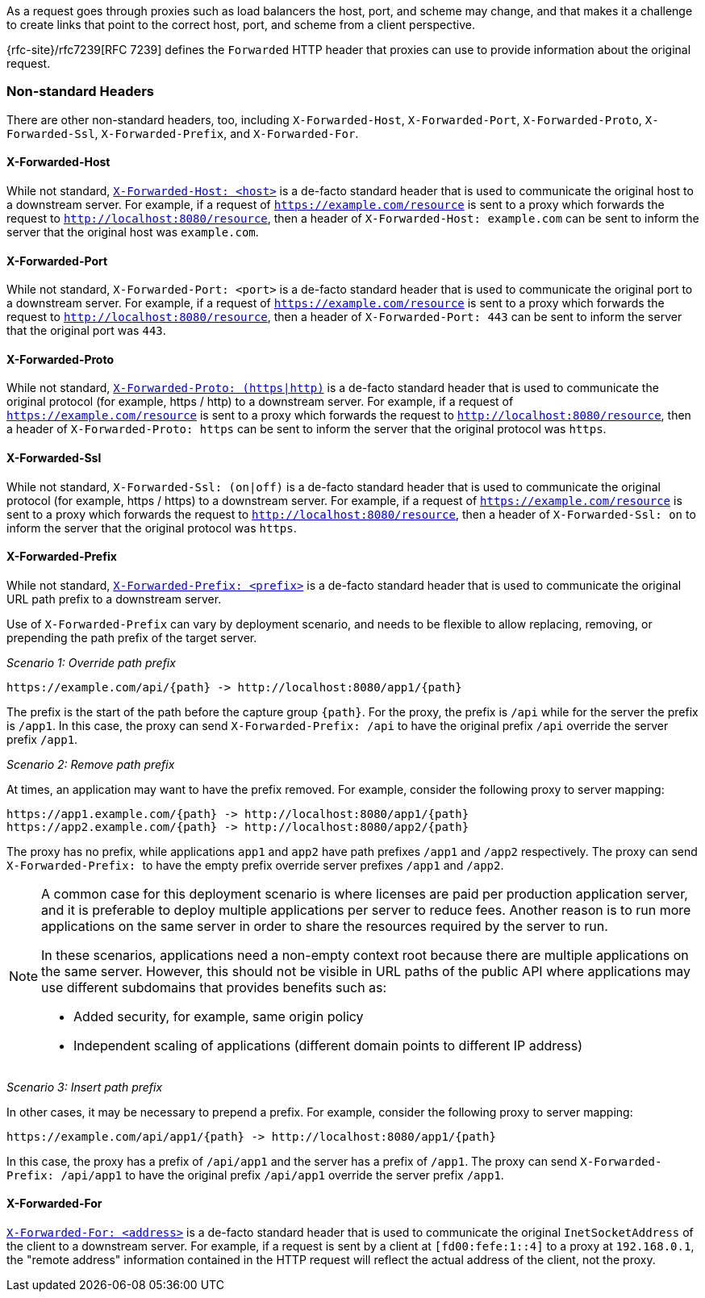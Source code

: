 As a request goes through proxies such as load balancers the host, port, and
scheme may change, and that makes it a challenge to create links that point to the correct
host, port, and scheme from a client perspective.

{rfc-site}/rfc7239[RFC 7239] defines the `Forwarded` HTTP header
that proxies can use to provide information about the original request.

[[forwarded-headers-non-standard]]
=== Non-standard Headers

There are other non-standard headers, too, including `X-Forwarded-Host`, `X-Forwarded-Port`,
`X-Forwarded-Proto`, `X-Forwarded-Ssl`, `X-Forwarded-Prefix`, and `X-Forwarded-For`.

[[x-forwarded-host]]
==== X-Forwarded-Host

While not standard, https://developer.mozilla.org/en-US/docs/Web/HTTP/Headers/X-Forwarded-Host[`X-Forwarded-Host: <host>`]
is a de-facto standard header that is used to communicate the original host to a
downstream server. For example, if a request of `https://example.com/resource` is sent to
a proxy which forwards the request to `http://localhost:8080/resource`, then a header of
`X-Forwarded-Host: example.com` can be sent to inform the server that the original host was `example.com`.

[[x-forwarded-port]]
==== X-Forwarded-Port

While not standard, `X-Forwarded-Port: <port>` is a de-facto standard header that is used to
communicate the original port to a downstream server. For example, if a request of
`https://example.com/resource` is sent to a proxy which forwards the request to
`http://localhost:8080/resource`, then a header of `X-Forwarded-Port: 443` can be sent
to inform the server that the original port was `443`.

[[x-forwarded-proto]]
==== X-Forwarded-Proto

While not standard, https://developer.mozilla.org/en-US/docs/Web/HTTP/Headers/X-Forwarded-Proto[`X-Forwarded-Proto: (https|http)`]
is a de-facto standard header that is used to communicate the original protocol (for example, https / http)
to a downstream server. For example, if a request of `https://example.com/resource` is sent to
a proxy which forwards the request to `http://localhost:8080/resource`, then a header of
`X-Forwarded-Proto: https` can be sent to inform the server that the original protocol was `https`.

[[x-forwarded-ssl]]
==== X-Forwarded-Ssl

While not standard, `X-Forwarded-Ssl: (on|off)` is a de-facto standard header that is used to communicate the
original protocol (for example, https / https) to a downstream server. For example, if a request of
`https://example.com/resource` is sent to a proxy which forwards the request to
`http://localhost:8080/resource`, then a header of `X-Forwarded-Ssl: on` to inform the server that the
original protocol was `https`.

[[x-forwarded-prefix]]
==== X-Forwarded-Prefix

While not standard, https://microsoft.github.io/reverse-proxy/articles/transforms.html#defaults[`X-Forwarded-Prefix: <prefix>`]
is a de-facto standard header that is used to communicate the original URL path prefix to a
downstream server.

Use of `X-Forwarded-Prefix` can vary by deployment scenario, and needs to be flexible to
allow replacing, removing, or prepending the path prefix of the target server.

_Scenario 1: Override path prefix_

[subs="-attributes"]
----
https://example.com/api/{path} -> http://localhost:8080/app1/{path}
----

The prefix is the start of the path before the capture group `+{path}+`. For the proxy,
the prefix is `/api` while for the server the prefix is `/app1`. In this case, the proxy
can send `X-Forwarded-Prefix: /api` to have the original prefix `/api` override the
server prefix `/app1`.

_Scenario 2: Remove path prefix_

At times, an application may want to have the prefix removed. For example, consider the
following proxy to server mapping:

[subs="-attributes"]
----
https://app1.example.com/{path} -> http://localhost:8080/app1/{path}
https://app2.example.com/{path} -> http://localhost:8080/app2/{path}
----

The proxy has no prefix, while applications `app1` and `app2` have path prefixes
`/app1` and `/app2` respectively. The proxy can send ``X-Forwarded-Prefix: `` to
have the empty prefix override server prefixes `/app1` and `/app2`.

[NOTE]
====
A common case for this deployment scenario is where licenses are paid per
production application server, and it is preferable to deploy multiple applications per
server to reduce fees. Another reason is to run more applications on the same server in
order to share the resources required by the server to run.

In these scenarios, applications need a non-empty context root because there are multiple
applications on the same server. However, this should not be visible in URL paths of
the public API where applications may use different subdomains that provides benefits
such as:

* Added security, for example, same origin policy
* Independent scaling of applications (different domain points to different IP address)
====

_Scenario 3: Insert path prefix_

In other cases, it may be necessary to prepend a prefix. For example, consider the
following proxy to server mapping:

[subs="-attributes"]
----
https://example.com/api/app1/{path} -> http://localhost:8080/app1/{path}
----

In this case, the proxy has a prefix of `/api/app1` and the server has a prefix of
`/app1`. The proxy can send `X-Forwarded-Prefix: /api/app1` to have the original prefix
`/api/app1` override the server prefix `/app1`.

[[x-forwarded-for]]
==== X-Forwarded-For

https://developer.mozilla.org/en-US/docs/Web/HTTP/Reference/Headers/X-Forwarded-For[`X-Forwarded-For: <address>`]
is a de-facto standard header that is used to communicate the original `InetSocketAddress` of the client to a
downstream server. For example, if a request is sent by a client at `[fd00:fefe:1::4]` to a proxy at
`192.168.0.1`, the "remote address" information contained in the HTTP request will reflect the actual address of the
client, not the proxy.
